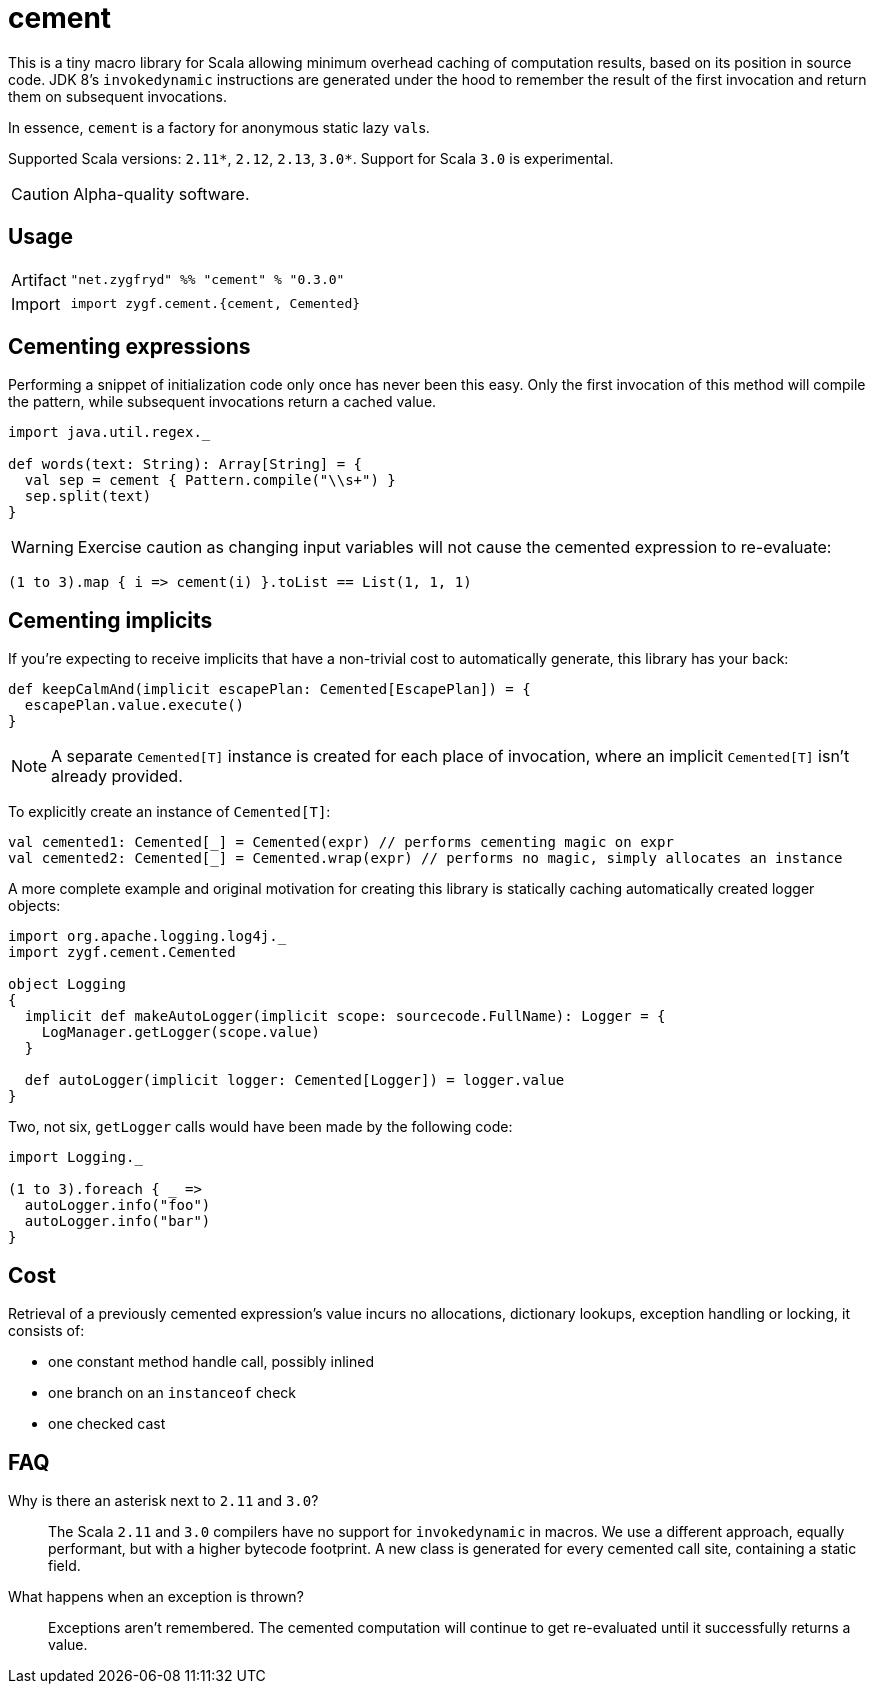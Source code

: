 = cement

This is a tiny macro library for Scala allowing minimum overhead caching of computation results,
based on its position in source code. JDK 8's `invokedynamic` instructions are generated under the hood
to remember the result of the first invocation and return them on subsequent invocations.

In essence, `cement` is a factory for anonymous static lazy ``val``s.

Supported Scala versions: `2.11*`, `2.12`, `2.13`, `3.0*`. Support for Scala `3.0` is experimental.

[CAUTION]
Alpha-quality software.

== Usage

[horizontal]
Artifact:: 
+
[source,scala]
----
"net.zygfryd" %% "cement" % "0.3.0"
----

Import::
+
[source,scala]
----
import zygf.cement.{cement, Cemented}
----

== Cementing expressions

Performing a snippet of initialization code only once has never been this easy.
Only the first invocation of this method will compile the pattern,
while subsequent invocations return a cached value. 

[source,scala]
----
import java.util.regex._

def words(text: String): Array[String] = {
  val sep = cement { Pattern.compile("\\s+") }
  sep.split(text)
}
----

[WARNING]
Exercise caution as changing input variables will not cause the cemented expression to re-evaluate:

[source,scala]
----
(1 to 3).map { i => cement(i) }.toList == List(1, 1, 1)
----

== Cementing implicits

If you're expecting to receive implicits that have a non-trivial cost to automatically generate,
this library has your back:

[source,scala]
----
def keepCalmAnd(implicit escapePlan: Cemented[EscapePlan]) = {
  escapePlan.value.execute()
}
----

[NOTE]
A separate `Cemented[T]` instance is created for each place of invocation, where an implicit
`Cemented[T]` isn't already provided.

To explicitly create an instance of `Cemented[T]`:

[source,scala]
----
val cemented1: Cemented[_] = Cemented(expr) // performs cementing magic on expr
val cemented2: Cemented[_] = Cemented.wrap(expr) // performs no magic, simply allocates an instance
----

A more complete example and original motivation for creating this library is statically caching
automatically created logger objects:

[source,scala]
----
import org.apache.logging.log4j._
import zygf.cement.Cemented

object Logging
{
  implicit def makeAutoLogger(implicit scope: sourcecode.FullName): Logger = {
    LogManager.getLogger(scope.value)
  }
  
  def autoLogger(implicit logger: Cemented[Logger]) = logger.value
}
----

Two, not six, `getLogger` calls would have been made by the following code:

[source,scala]
----
import Logging._

(1 to 3).foreach { _ =>
  autoLogger.info("foo")
  autoLogger.info("bar")
}
----

== Cost

Retrieval of a previously cemented expression's value incurs no allocations, dictionary lookups,
exception handling or locking, it consists of:

 - one constant method handle call, possibly inlined
 - one branch on an `instanceof` check
 - one checked cast

== FAQ

Why is there an asterisk next to `2.11` and `3.0`?::
The Scala `2.11` and `3.0` compilers have no support for `invokedynamic` in macros.
We use a different approach, equally performant, but with a higher bytecode footprint.
A new class is generated for every cemented call site, containing a static field. 

What happens when an exception is thrown?::
Exceptions aren't remembered. The cemented computation will continue to get re-evaluated until it
successfully returns a value.
